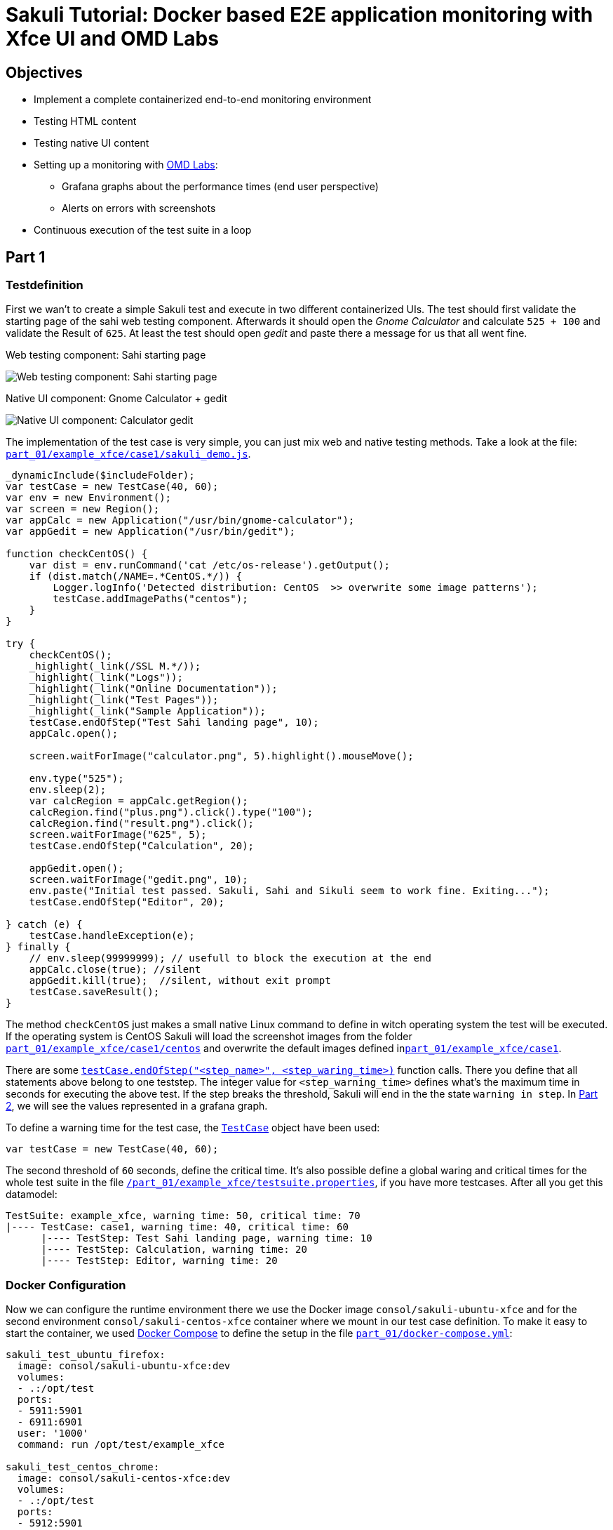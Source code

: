 = Sakuli Tutorial: Docker based E2E application monitoring with Xfce UI and OMD Labs

== Objectives

* Implement a complete containerized end-to-end monitoring environment
* Testing HTML content
* Testing native UI content
* Setting up a monitoring with https://labs.consol.de/de/omd/index.html[OMD Labs]:
** Grafana graphs about the performance times (end user perspective)
** Alerts on errors with screenshots
* Continuous execution of the test suite in a loop

[[part1]]
== Part 1

=== Testdefinition
First we wan't to create a simple Sakuli test and execute in two different containerized UIs. The test should first validate the starting page of the sahi web testing component. Afterwards it should open the _Gnome Calculator_ and calculate `525 + 100` and validate the Result of `625`. At least the test should open _gedit_ and paste there a message for us that all went fine.

.Web testing component: Sahi starting page
image:.pics/web_content_testing.png[Web testing component: Sahi starting page]

.Native UI component: Gnome Calculator + gedit
image:.pics/ui_content_testing.png[Native UI component: Calculator  gedit]

The implementation of the test case is very simple, you can just mix web and native testing methods. Take a look at the file: link:part_01/example_xfce/case1/sakuli_demo.js[`part_01/example_xfce/case1/sakuli_demo.js`].
[source,js]
----
_dynamicInclude($includeFolder);
var testCase = new TestCase(40, 60);
var env = new Environment();
var screen = new Region();
var appCalc = new Application("/usr/bin/gnome-calculator");
var appGedit = new Application("/usr/bin/gedit");

function checkCentOS() {
    var dist = env.runCommand('cat /etc/os-release').getOutput();
    if (dist.match(/NAME=.*CentOS.*/)) {
        Logger.logInfo('Detected distribution: CentOS  >> overwrite some image patterns');
        testCase.addImagePaths("centos");
    }
}

try {
    checkCentOS();
    _highlight(_link(/SSL M.*/));
    _highlight(_link("Logs"));
    _highlight(_link("Online Documentation"));
    _highlight(_link("Test Pages"));
    _highlight(_link("Sample Application"));
    testCase.endOfStep("Test Sahi landing page", 10);
    appCalc.open();

    screen.waitForImage("calculator.png", 5).highlight().mouseMove();

    env.type("525");
    env.sleep(2);
    var calcRegion = appCalc.getRegion();
    calcRegion.find("plus.png").click().type("100");
    calcRegion.find("result.png").click();
    screen.waitForImage("625", 5);
    testCase.endOfStep("Calculation", 20);

    appGedit.open();
    screen.waitForImage("gedit.png", 10);
    env.paste("Initial test passed. Sakuli, Sahi and Sikuli seem to work fine. Exiting...");
    testCase.endOfStep("Editor", 20);

} catch (e) {
    testCase.handleException(e);
} finally {
    // env.sleep(99999999); // usefull to block the execution at the end
    appCalc.close(true); //silent
    appGedit.kill(true);  //silent, without exit prompt
    testCase.saveResult();
}
----

The method `checkCentOS` just makes a small native Linux command to define in witch operating system the test will be executed. If the operating system is CentOS Sakuli will load the screenshot images from the folder link:part_01/example_xfce/case1/centos[`part_01/example_xfce/case1/centos`] and overwrite the default images defined inlink:part_01/example_xfce/case1[`part_01/example_xfce/case1`].

There are some http://consol.github.io/sakuli/latest/index.html#TestCase.endOfStep[`testCase.endOfStep("<step_name>", <step_waring_time>)`] function calls. There you define that all statements above belong to one teststep. The integer value for `<step_warning_time>` defines what's the maximum time in seconds for executing the above test. If the step breaks the threshold, Sakuli will end in the the state `warning in step`. In <<part2>>, we will see the values represented in a grafana graph.

To define a warning time for the test case, the http://consol.github.io/sakuli/latest/index.html#TestCase[`TestCase`] object have been used:

[source,js]
----
var testCase = new TestCase(40, 60);
----

The second threshold of `60` seconds, define the critical time. It's also possible define a global waring and critical times for the whole test suite in the file link:part_01/example_xfce/testsuite.properties[`/part_01/example_xfce/testsuite.properties`], if you have more testcases. After all you get this datamodel:

[source,bash]
----
TestSuite: example_xfce, warning time: 50, critical time: 70
|---- TestCase: case1, warning time: 40, critical time: 60
      |---- TestStep: Test Sahi landing page, warning time: 10
      |---- TestStep: Calculation, warning time: 20
      |---- TestStep: Editor, warning time: 20
----

=== Docker Configuration

Now we can configure the runtime environment there we use the Docker image `consol/sakuli-ubuntu-xfce` and for the second environment `consol/sakuli-centos-xfce` container where we mount in our test case definition. To make it easy to start the container, we used https://docs.docker.com/compose/[Docker Compose] to define the setup in the file link:part_01/docker-compose.yml[`part_01/docker-compose.yml`]:

[source,yaml]
----
sakuli_test_ubuntu_firefox:
  image: consol/sakuli-ubuntu-xfce:dev
  volumes:
  - .:/opt/test
  ports:
  - 5911:5901
  - 6911:6901
  user: '1000'
  command: run /opt/test/example_xfce

sakuli_test_centos_chrome:
  image: consol/sakuli-centos-xfce:dev
  volumes:
  - .:/opt/test
  ports:
  - 5912:5901
  - 6912:6901
  user: '1000'
  command: run /opt/test/example_xfce -browser chrome
----

NOTE: If you get the exception `java.nio.file.AccessDeniedException: /opt/test/example_xfce/_logs` please ensure that you local files have the correct file permissions. If you not sure you can run `chmod a+rw -R .` or change `user: 1000` to your own user id (execute `id -u`). Alternatively you can use the root user `user: '0'`.

To start the both testcases in parallel simply execute:

    $ cd part_01
    $ docker-compose up --force-recreate

During the execution you can open the link:vnc_overview_local.html[VNC Overview Page] to watch the test case execution in live via VNC. The CLI option `--force-recreate` is needed to force Docker Compose to truly start a fresh container instance of the image.

.link:vnc_overview_local.html[VNC Overview Page]
image:.pics/vnc_overview.gif[VNC overview page docker containers]

After the execution will find two finished containers:

[source,bash]
----
$ docker-compose ps
               Name                              Command               State    Ports
 ---------------------------------------------------------------------------------
part01_sakuli_test_centos_chrome_1    /dockerstartup/startup.sh  ...   Exit 0
part01_sakuli_test_ubuntu_firefox_1   /dockerstartup/startup.sh  ...   Exit 0
----

To evaluate if all went fine, just verify the exit code is not `0` or the logs at link:part_01/example_xfce/_logs/_sakuli.log[`part_01/example_xfce/_logs/_sakuli.log`]. Another possibility is to look at the docker logs e.g.

[source,bash]
----
$ docker logs part01_sakuli_test_ubuntu_firefox_1
....
=========== RESULT of SAKULI Testsuite "example_xfce" - OK =================
test suite id: example_xfce
guid: example_xfce__2017_09_29_13_41_20_233
name: example test suite inside of the Xfce desktop for Sakuli
RESULT STATE: OK
result code: 0
db primary key: -1
duration: 29.311 sec.
warning time: 50 sec.
critical time: 70 sec.
start time: 29-09-2017 13:41:20
end time: 29-09-2017 13:41:49
db primary key of job table: -1
browser: Mozilla/5.0 (X11, Linux x86_64, rv:45.0) Gecko/20100101 Firefox/45.0
	======== test case "case1" ended with OK =================
	test case id: case1
	name: case1
	RESULT STATE: OK
	result code: 0
	db primary key: -1
	duration: 17.318 sec.
	warning time: 40 sec.
	critical time: 60 sec.
	start time: 29-09-2017 13:41:27
	end time: 29-09-2017 13:41:45
	start URL: http://sahi.example.com/_s_/dyn/Driver_initialized
	last URL: http://sahi.example.com/_s_/dyn/Driver_initialized
		======== test case step "Test_Sahi_landing_page" ended with OK =================
		name: Test_Sahi_landing_page
		RESULT STATE: OK
		result code: 0
		db primary key: -1
		duration: 1.373 sec.
		warning time: 10 sec.
		start time: 29-09-2017 13:41:27
		end time: 29-09-2017 13:41:29
		======== test case step "Calculation" ended with OK =================
		name: Calculation
		RESULT STATE: OK
		result code: 0
		db primary key: -1
		duration: 13.154 sec.
		warning time: 20 sec.
		start time: 29-09-2017 13:41:29
		end time: 29-09-2017 13:41:42
		======== test case step "Editor" ended with OK =================
		name: Editor
		RESULT STATE: OK
		result code: 0
		db primary key: -1
		duration: 2.729 sec.
		warning time: 20 sec.
		start time: 29-09-2017 13:41:42
		end time: 29-09-2017 13:41:45
===========  SAKULI Testsuite "example_xfce" execution FINISHED - OK ======================

SAKULI_RETURN_VAL: 0
----

[[part2]]
== Part 2

In the second part of the tutorial, we will send the gathered results to a containerized https://labs.consol.de/de/omd/index.html[OMD Labs] monitoring server.

=== Sakuli service config

First we want to create a service configuration for the created sakuli tests. Therefore we created the file link:part_02/omd-nagios/ansible_dropin/xfce_checks/files/sakuli_e2e_monitoring_nagios_objects.cfg[`part_02/omd-nagios/ansible_dropin/xfce_checks/files/sakuli_e2e_monitoring_nagios_objects.cfg`]. For details see http://consol.github.io/sakuli/latest/index.html#omd-gearman[Sakuli Documentation - OMD Gearman Forwarder].

.sakuli_e2e_monitoring_nagios_objects.cfg
[source,cfg]
----
define service {
    name tpl_s_sakuli_xfce_template
    use tpl_s_sakuli_gearman_grafana,tpl_s_sakuli_screenshot_history
    check_command check_dummy!3!'Did not receive any Sakuli result since 15 minutes.'
    freshness_threshold 900
    register 0
    flap_detection_enabled 0
}

define service {
  service_description            example_xfce_ubuntu_firefox
  host_name                      sakuli_client
  use                            tpl_s_sakuli_xfce_template
}

define service {
  service_description            example_xfce_centos_chrome
  host_name                      sakuli_client
  use                            tpl_s_sakuli_xfce_template
}

define host {
  host_name                      sakuli_client
  alias                          Sakuli docker containers
  address                        127.0.0.1
  use                            generic-host
}
----

=== Add service config to OMD

To add the above service configuration to the OMD, we will use the predefined Docker image `consol/omd-labs-centos-sakuli:grafana`, add the sources to the image and call the http://docs.ansible.com/ansible/latest/playbooks.html[Ansible Playbook] under link:part_02/omd-nagios/ansible_dropin/xfce_checks[`part_02/omd-nagios/ansible_dropin/xfce_checks/`]. The `main.yml` defines, how Ansible set the timezone, copy the service configuration and configures the http://consol.github.io/sakuli/latest/index.html#_using_aes_encryption_optional[mod-gearman encryption] password:

.link:part_02/omd-nagios/ansible_dropin/xfce_checks/tasks/main.yml[`part_02/omd-nagios/ansible_dropin/xfce_checks/tasks/main.yml`]
[source,yaml]
----
- name: set timezone
  shell: echo 'TZ=Europe/Berlin' >> /opt/omd/sites/demo/etc/environment
- name: Copy Nagios config file
  copy:
    src: sakuli_e2e_monitoring_nagios_objects.cfg
    dest: /opt/omd/sites/demo/etc/nagios/conf.d/
    owner: demo

- name: Copy mod-gearman config file
  copy:
    src: "{{ item }}"
    dest: /opt/omd/sites/demo/etc/mod-gearman/
    owner: demo
  with_fileglob:
    - mod-gearman/*
----

To execute the Ansible playbook at the startup, we mount the folder `ansible_dropin` into `root/ansible_dropin` at the omd container. This is done by the following [Docker Compose] file:

.link:part_02/omd-nagios/docker-compose.yml[`part_02/omd-nagios/docker-compose.yml`]
[source,yaml]
----
omd-nagios:
    container_name: omd-nagios
    image: consol/omd-labs-centos-sakuli:grafana
    ports:
    - 8043:443
    volumes:
    - ./ansible_dropin/:/root/ansible_dropin
----

=== Start OMD

Now all should be configured correctly. So we can start the OMD server, execute

[source, bash]
----
$ docker-compose -f part_02/omd-nagios/docker-compose.yml up

.....
omd-nagios    | PLAY RECAP *********************************************************************
omd-nagios    | localhost                  : ok=4    changed=3    unreachable=0    failed=0
omd-nagios    |
omd-nagios    |
omd-nagios    | omd-labs: Starting site demo...
omd-nagios    | --------------------------------------
omd-nagios    | Preparing tmp directory /omd/sites/demo/tmp...Starting gearmand...OK
omd-nagios    | Starting influxdb....OK
omd-nagios    | Starting Grafana...OK
omd-nagios    | creating datasource nagflux  OK
omd-nagios    | creating datasource _internal  OK
omd-nagios    | creating datasource sakuli  OK
omd-nagios    | Starting gearman_worker...OK
omd-nagios    | Starting nagios...OK
omd-nagios    | Starting dedicated Apache for site demo...OK
omd-nagios    | Starting Nagflux...OK
omd-nagios    | Initializing Crontab...OK
omd-nagios    | OK
omd-nagios    |
omd-nagios    | omd-labs: Starting Apache web server...
omd-nagios    | --------------------------------------
omd-nagios    | AH00558: httpd: Could not reliably determine the server's fully qualified domain name, using 192.168.199.2. Set the 'ServerName' directive globally to suppress this message
----

TIP: To shortcut some special docker-compose commands, you can execute the script link:part_02/omd-nagios/deploy_omd.sh[`part_02/omd-nagios/deploy_omd.sh`] (ensures that containers will be removed and started from scratch)

After the successful startup of the OMD we can now open the OMD Demo page and see two services `example_xfce_centos_chrome` and `example_xfce_centos_chrome`:

1) Open https://localhost:8043/demo
2) Accept the security warning about the self-signed certificate
3) Login to OMD with user `omdadmin` and password `omd`

image:.pics/omd_login.png[omd login]

4) Click `Services` to get overview page

image:.pics/omd_services.png[omd services]

=== Configure Sakuli tests

After OMD is ready to receive results from Sakuli as passive check, we need to configure the connection in our Sakuli tests to froward the test results to OMD:

1) Add the created OMD network `omd-nagios` as external link to the `docker-compose.yml` of each sakuli test definition, so Sakuli can send data to the OMD server:

.link:part_02/sakuli-tests/docker-compose.yml[`part_02/sakuli-tests/docker-compose.yml`]
[source,yaml]
----
sakuli_test_ubuntu_firefox:
  ...
  external_links:
  - omd-nagios
  command: run /opt/test/example_xfce

sakuli_test_centos_chrome:
  ...
  external_links:
  - omd-nagios
  command: run /opt/test/example_xfce -browser chrome
----

2) Add the following lines to the `sakuli.properties` file. This enables the *gearman forwarder*  and configures the connection to the OMD server:

.link:part_02/sakuli-tests/sakuli.properties[`part_02/sakuli-tests/sakuli.properties`]
[source,properties]
----
# GEARMAN forwarder
sakuli.forwarder.gearman.enabled=true
sakuli.forwarder.gearman.server.host=omd-nagios
sakuli.forwarder.gearman.server.port=4730
sakuli.forwarder.gearman.nagios.hostname=sakuli_client
----

3) Due to the fact, that Sakuli transfer the results encrypted by default, we have also to add the encryption secret to the `sakuli.properties`:

[source,properties]
----
### Gearman encryption
sakuli.forwarder.gearman.encryption=true
sakuli.forwarder.gearman.secret.key=pass4encrypt
----

TIP: For production usage it's also possible to set the environment variable `SAKULI_FORWARDER_GEARMAN_SECRET_KEY`, see http://consol.github.io/sakuli/latest/index.html#property-loading-mechanism[Sakuli - Property loading mechanism].

=== Run the Sakuli tests

Now we can test the setup und run the test like before:

    docker-compose -f part_02/sakuli-tests/docker-compose.yml up

After all went good, the OMD server should now show the services as `OK`:
image:.pics/omd_ok.png[omd ok]

To get real monitoring runtime data we need to setup a continuous loop which executes the tests all the time and creates some graphs for us. For this execute the helper script link:part_02/sakuli-tests/execute_all_4_monitoring.sh[`execute_all_4_monitoring.sh`]

    part_02/sakuli-tests/execute_all_4_monitoring.sh

NOTE: To stop the loop press `CTRL + C`.

After a few runs we should be able the the some graphs. Therefore click on the *Extra Action* button and a Grafana dashboard should appear.
image:.pics/omd_extra_action.png[omd extra action]
To get better view of the latest results choose `Last 15 minutes` as time interval.
image:.pics/omd_graph_ok.png[omd graph ok]

The red/yellow lines are representing the critical/warning times from the suite respectively the test case definition of <<part1>>. If one of the threshold is exceeded the service will change state to `WARNING` or `CRITICAL` and trigger a notification. To enable E-Mail notification, see https://labs.consol.de/de/omd/notifications.html[OMD Notifications].

=== Simulate an Error

To get a feeling how Sakuli reacts on errors we will modify the testcase definition `sakuli_demo.js` to a not present link validation and force an error through this:

.link:part_02/sakuli-tests/example_xfce/case1/sakuli_demo.js[`part_02/sakuli-tests/example_xfce/case1/sakuli_demo.js`]
[source,js]
----
...
try {
    checkCentOS();
    _highlight(_link(/SSL M.*/));
    // remove:  _highlight(_link("Logs"));
    _highlight(_link("XXXX_Logs"));
    _highlight(_link("Online Documentation"));
    _highlight(_link("Test Pages"));
    ...
----

On the next test run in the loop the OMD sever will change the state to `CRITICAL` and shows the error message:

[source,bash]
----
[CRIT] Sakuli suite "example_xfce_centos_chrome" (25.23s) EXCEPTION: 'CASE "case1": STEP "Test_Sahi_landing_page": _highlight(_link("XXXX_Logs")): TypeError:
----

To get a idea about what happens, Sakuli automatically creates a screenshot of every error and append it to the service result:
image:.pics/omd_error.png[omd error]

With the updated Grafana template (version 1.1.0) it is even possible to see the screenshot directly in the Grafana graph, if you hoover over the purple annotation:
image:.pics/omd_error_grafana.gif[omd error grafana]


== Conclusion

The above tutorial shows how easy it is to setup a fully functional end-to-end monitoring with Sakuli, OMD and Docker. Sometime this use case is also called "application monitoring", but however Sakuli will no detect if an application is down, has functional errors or even have a performance issue.

After all is set up, the example test cases can now be used as template for your own e2e tests and monitoring environment. With the release `1.1.0` it's also possible to run the whole setup in container management solutions like https://kubernetes.io[Kubernetes] or https://openshift.io/[OpenShift]. To get more information about this or about how to write your own e2e tests take a look to our other https://github.com/ConSol/sakuli-examples[Tutorials] or to the official http://consol.github.io/sakuli/latest/index.html[Sakuli Documentation].

If you need help or you have some further questions feel free to contact us through `sakuli@consol.de` or open an issue at Github: https://github.com/ConSol/sakuli-examples/issues/new[github.com/sakuli-examples/issues].




